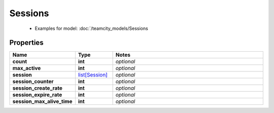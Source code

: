 Sessions
#########

  + Examples for model: :doc:`/teamcity_models/Sessions

Properties
----------
.. list-table::
   :widths: 15 15 70
   :header-rows: 1

   * - Name
     - Type
     - Notes
   * - **count**
     - **int**
     - `optional` 
   * - **max_active**
     - **int**
     - `optional` 
   * - **session**
     -  `list[Session] <./Session.html>`_
     - `optional` 
   * - **session_counter**
     - **int**
     - `optional` 
   * - **session_create_rate**
     - **int**
     - `optional` 
   * - **session_expire_rate**
     - **int**
     - `optional` 
   * - **session_max_alive_time**
     - **int**
     - `optional` 


